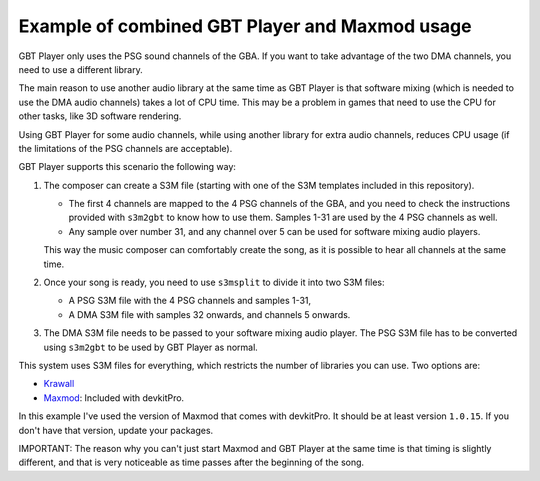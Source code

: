 Example of combined GBT Player and Maxmod usage
===============================================

GBT Player only uses the PSG sound channels of the GBA. If you want to take
advantage of the two DMA channels, you need to use a different library.

The main reason to use another audio library at the same time as GBT Player is
that software mixing (which is needed to use the DMA audio channels) takes a lot
of CPU time. This may be a problem in games that need to use the CPU for other
tasks, like 3D software rendering.

Using GBT Player for some audio channels, while using another library for extra
audio channels, reduces CPU usage (if the limitations of the PSG channels are
acceptable).

GBT Player supports this scenario the following way:

1. The composer can create a S3M file (starting with one of the S3M templates
   included in this repository).

   - The first 4 channels are mapped to the 4 PSG channels of the GBA, and you
     need to check the instructions provided with ``s3m2gbt`` to know how to use
     them. Samples 1-31 are used by the 4 PSG channels as well.

   - Any sample over number 31, and any channel over 5 can be used for software
     mixing audio players.

   This way the music composer can comfortably create the song, as it is
   possible to hear all channels at the same time.

2. Once your song is ready, you need to use ``s3msplit`` to divide it into two
   S3M files:

   - A PSG S3M file with the 4 PSG channels and samples 1-31,
   - A DMA S3M file with samples 32 onwards, and channels 5 onwards.

3. The DMA S3M file needs to be passed to your software mixing audio player. The
   PSG S3M file has to be converted using ``s3m2gbt`` to be used by GBT Player as
   normal.

This system uses S3M files for everything, which restricts the number of
libraries you can use. Two options are:

- `Krawall <https://github.com/sebknzl/krawall>`_
- `Maxmod <https://maxmod.devkitpro.org/>`_: Included with devkitPro.

In this example I've used the version of Maxmod that comes with devkitPro. It
should be at least version ``1.0.15``. If you don't have that version, update
your packages.

IMPORTANT: The reason why you can't just start Maxmod and GBT Player at the same
time is that timing is slightly different, and that is very noticeable as time
passes after the beginning of the song.
